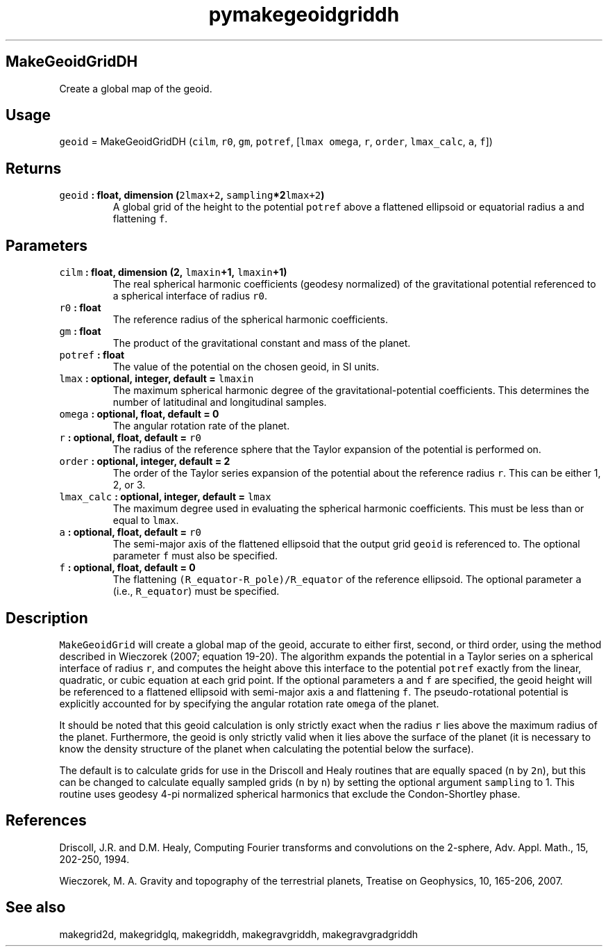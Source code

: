 .\" Automatically generated by Pandoc 2.0.3
.\"
.TH "pymakegeoidgriddh" "1" "2016\-12\-15" "Python" "SHTOOLS 4.1"
.hy
.SH MakeGeoidGridDH
.PP
Create a global map of the geoid.
.SH Usage
.PP
\f[C]geoid\f[] = MakeGeoidGridDH (\f[C]cilm\f[], \f[C]r0\f[],
\f[C]gm\f[], \f[C]potref\f[], [\f[C]lmax\f[] \f[C]omega\f[], \f[C]r\f[],
\f[C]order\f[], \f[C]lmax_calc\f[], \f[C]a\f[], \f[C]f\f[]])
.SH Returns
.TP
.B \f[C]geoid\f[] : float, dimension (\f[C]2lmax+2\f[], \f[C]sampling\f[]*2\f[C]lmax+2\f[])
A global grid of the height to the potential \f[C]potref\f[] above a
flattened ellipsoid or equatorial radius \f[C]a\f[] and flattening
\f[C]f\f[].
.RS
.RE
.SH Parameters
.TP
.B \f[C]cilm\f[] : float, dimension (2, \f[C]lmaxin\f[]+1, \f[C]lmaxin\f[]+1)
The real spherical harmonic coefficients (geodesy normalized) of the
gravitational potential referenced to a spherical interface of radius
\f[C]r0\f[].
.RS
.RE
.TP
.B \f[C]r0\f[] : float
The reference radius of the spherical harmonic coefficients.
.RS
.RE
.TP
.B \f[C]gm\f[] : float
The product of the gravitational constant and mass of the planet.
.RS
.RE
.TP
.B \f[C]potref\f[] : float
The value of the potential on the chosen geoid, in SI units.
.RS
.RE
.TP
.B \f[C]lmax\f[] : optional, integer, default = \f[C]lmaxin\f[]
The maximum spherical harmonic degree of the gravitational\-potential
coefficients.
This determines the number of latitudinal and longitudinal samples.
.RS
.RE
.TP
.B \f[C]omega\f[] : optional, float, default = 0
The angular rotation rate of the planet.
.RS
.RE
.TP
.B \f[C]r\f[] : optional, float, default = \f[C]r0\f[]
The radius of the reference sphere that the Taylor expansion of the
potential is performed on.
.RS
.RE
.TP
.B \f[C]order\f[] : optional, integer, default = 2
The order of the Taylor series expansion of the potential about the
reference radius \f[C]r\f[].
This can be either 1, 2, or 3.
.RS
.RE
.TP
.B \f[C]lmax_calc\f[] : optional, integer, default = \f[C]lmax\f[]
The maximum degree used in evaluating the spherical harmonic
coefficients.
This must be less than or equal to \f[C]lmax\f[].
.RS
.RE
.TP
.B \f[C]a\f[] : optional, float, default = \f[C]r0\f[]
The semi\-major axis of the flattened ellipsoid that the output grid
\f[C]geoid\f[] is referenced to.
The optional parameter \f[C]f\f[] must also be specified.
.RS
.RE
.TP
.B \f[C]f\f[] : optional, float, default = 0
The flattening \f[C](R_equator\-R_pole)/R_equator\f[] of the reference
ellipsoid.
The optional parameter \f[C]a\f[] (i.e., \f[C]R_equator\f[]) must be
specified.
.RS
.RE
.SH Description
.PP
\f[C]MakeGeoidGrid\f[] will create a global map of the geoid, accurate
to either first, second, or third order, using the method described in
Wieczorek (2007; equation 19\-20).
The algorithm expands the potential in a Taylor series on a spherical
interface of radius \f[C]r\f[], and computes the height above this
interface to the potential \f[C]potref\f[] exactly from the linear,
quadratic, or cubic equation at each grid point.
If the optional parameters \f[C]a\f[] and \f[C]f\f[] are specified, the
geoid height will be referenced to a flattened ellipsoid with
semi\-major axis \f[C]a\f[] and flattening \f[C]f\f[].
The pseudo\-rotational potential is explicitly accounted for by
specifying the angular rotation rate \f[C]omega\f[] of the planet.
.PP
It should be noted that this geoid calculation is only strictly exact
when the radius \f[C]r\f[] lies above the maximum radius of the planet.
Furthermore, the geoid is only strictly valid when it lies above the
surface of the planet (it is necessary to know the density structure of
the planet when calculating the potential below the surface).
.PP
The default is to calculate grids for use in the Driscoll and Healy
routines that are equally spaced (\f[C]n\f[] by \f[C]2n\f[]), but this
can be changed to calculate equally sampled grids (\f[C]n\f[] by
\f[C]n\f[]) by setting the optional argument \f[C]sampling\f[] to 1.
This routine uses geodesy 4\-pi normalized spherical harmonics that
exclude the Condon\-Shortley phase.
.SH References
.PP
Driscoll, J.R.
and D.M.
Healy, Computing Fourier transforms and convolutions on the 2\-sphere,
Adv.
Appl.
Math., 15, 202\-250, 1994.
.PP
Wieczorek, M.
A.
Gravity and topography of the terrestrial planets, Treatise on
Geophysics, 10, 165\-206, 2007.
.SH See also
.PP
makegrid2d, makegridglq, makegriddh, makegravgriddh, makegravgradgriddh
